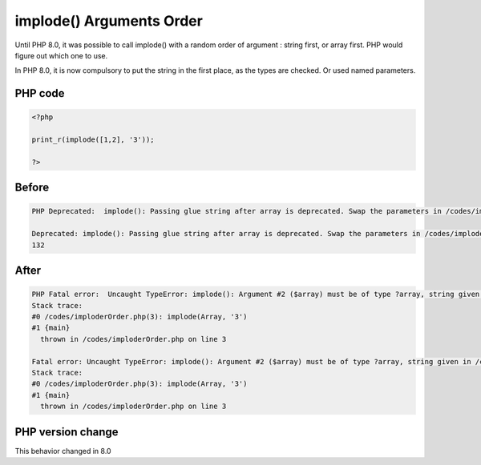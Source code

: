.. _`implode()-arguments-order`:

implode() Arguments Order
=========================
.. meta::
	:description:
		implode() Arguments Order: Until PHP 8.
	:twitter:card: summary_large_image
	:twitter:site: @exakat
	:twitter:title: implode() Arguments Order
	:twitter:description: implode() Arguments Order: Until PHP 8
	:twitter:creator: @exakat
	:twitter:image:src: https://php-changed-behaviors.readthedocs.io/en/latest/_static/logo.png
	:og:image: https://php-changed-behaviors.readthedocs.io/en/latest/_static/logo.png
	:og:title: implode() Arguments Order
	:og:type: article
	:og:description: Until PHP 8
	:og:url: https://php-tips.readthedocs.io/en/latest/tips/imploderOrder.html
	:og:locale: en

Until PHP 8.0, it was possible to call implode() with a random order of argument : string first, or array first. PHP would figure out which one to use. 



In PHP 8.0, it is now compulsory to put the string in the first place, as the types are checked. Or used named parameters.

PHP code
________
.. code-block:: php

   <?php
   
   print_r(implode([1,2], '3'));
   
   ?>

Before
______
.. code-block:: output

   PHP Deprecated:  implode(): Passing glue string after array is deprecated. Swap the parameters in /codes/imploderOrder.php on line 3
   
   Deprecated: implode(): Passing glue string after array is deprecated. Swap the parameters in /codes/imploderOrder.php on line 3
   132

After
______
.. code-block:: output

   PHP Fatal error:  Uncaught TypeError: implode(): Argument #2 ($array) must be of type ?array, string given in /codes/imploderOrder.php:3
   Stack trace:
   #0 /codes/imploderOrder.php(3): implode(Array, '3')
   #1 {main}
     thrown in /codes/imploderOrder.php on line 3
   
   Fatal error: Uncaught TypeError: implode(): Argument #2 ($array) must be of type ?array, string given in /codes/imploderOrder.php:3
   Stack trace:
   #0 /codes/imploderOrder.php(3): implode(Array, '3')
   #1 {main}
     thrown in /codes/imploderOrder.php on line 3
   


PHP version change
__________________
This behavior changed in 8.0



